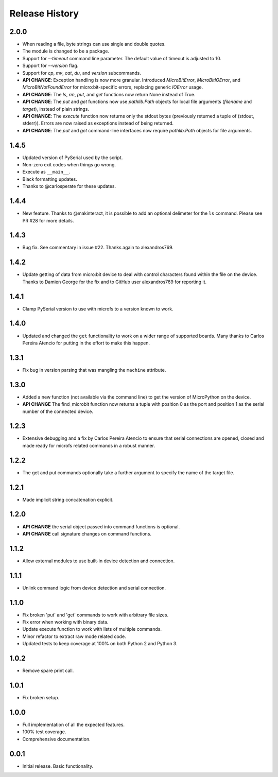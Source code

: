 Release History
===============

2.0.0
-----

* When reading a file, byte strings can use single and double quotes.
* The module is changed to be a package.
* Support for `--timeout` command line parameter.
  The default value of timeout is adjusted to 10.
* Support for `--version` flag.
* Support for `cp`, `mv`, `cat`, `du`, and `version` subcommands.
* **API CHANGE**: Exception handling is now more granular. Introduced
  `MicroBitError`, `MicroBitIOError`, and `MicroBitNotFoundError` for
  micro:bit-specific errors, replacing generic `IOError` usage.
* **API CHANGE**: The `ls`, `rm`, `put`, and `get` functions now return None
  instead of True.
* **API CHANGE**: The `put` and `get` functions now use `pathlib.Path` objects
  for local file arguments (`filename` and `target`), instead of plain strings.
* **API CHANGE**: The `execute` function now returns only the stdout bytes
  (previously returned a tuple of (stdout, stderr)). Errors are now raised as
  exceptions instead of being returned.
* **API CHANGE**: The `put` and `get` command-line interfaces now require
  `pathlib.Path` objects for file arguments.

1.4.5
-----

* Updated version of PySerial used by the script.
* Non-zero exit codes when things go wrong.
* Execute as ``__main__``.
* Black formatting updates.
* Thanks to @carlosperate for these updates.

1.4.4
-----

* New feature. Thanks to @makinteract, it is possible to add an optional
  delimeter for the ``ls`` command. Please see PR #28 for more details.

1.4.3
-----

* Bug fix. See commentary in issue #22. Thanks again to alexandros769.

1.4.2
-----

* Update getting of data from micro:bit device to deal with control characters
  found within the file on the device. Thanks to Damien George for the fix and
  to GitHub user alexandros769 for reporting it.

1.4.1
-----

* Clamp PySerial version to use with microfs to a version known to work.

1.4.0
-----

* Updated and changed the ``get`` functionality to work on a wider range of
  supported boards. Many thanks to Carlos Pereira Atencio for putting in the
  effort to make this happen.

1.3.1
-----

* Fix bug in version parsing that was mangling the ``machine`` attribute.

1.3.0
-----

* Added a new function (not available via the command line) to get the version
  of MicroPython on the device.
* **API CHANGE** The find_microbit function now returns a tuple with position 0
  as the port and position 1 as the serial number of the connected device.

1.2.3
-----

* Extensive debugging and a fix by Carlos Pereira Atencio to ensure that serial
  connections are opened, closed and made ready for microfs related commands in
  a robust manner.

1.2.2
-----

* The get and put commands optionally take a further argument to specify the
  name of the target file.

1.2.1
-----

* Made implicit string concatenation explicit.

1.2.0
-----

* **API CHANGE** the serial object passed into command functions is optional.
* **API CHANGE** call signature changes on command functions.

1.1.2
-----

* Allow external modules to use built-in device detection and connection.

1.1.1
-----

* Unlink command logic from device detection and serial connection.

1.1.0
-----

* Fix broken 'put' and 'get' commands to work with arbitrary file sizes.
* Fix error when working with binary data.
* Update execute function to work with lists of multiple commands.
* Minor refactor to extract raw mode related code.
* Updated tests to keep coverage at 100% on both Python 2 and Python 3.

1.0.2
-----

* Remove spare print call.

1.0.1
-----

* Fix broken setup.

1.0.0
-----

* Full implementation of all the expected features.
* 100% test coverage.
* Comprehensive documentation.

0.0.1
-----

* Initial release. Basic functionality.

